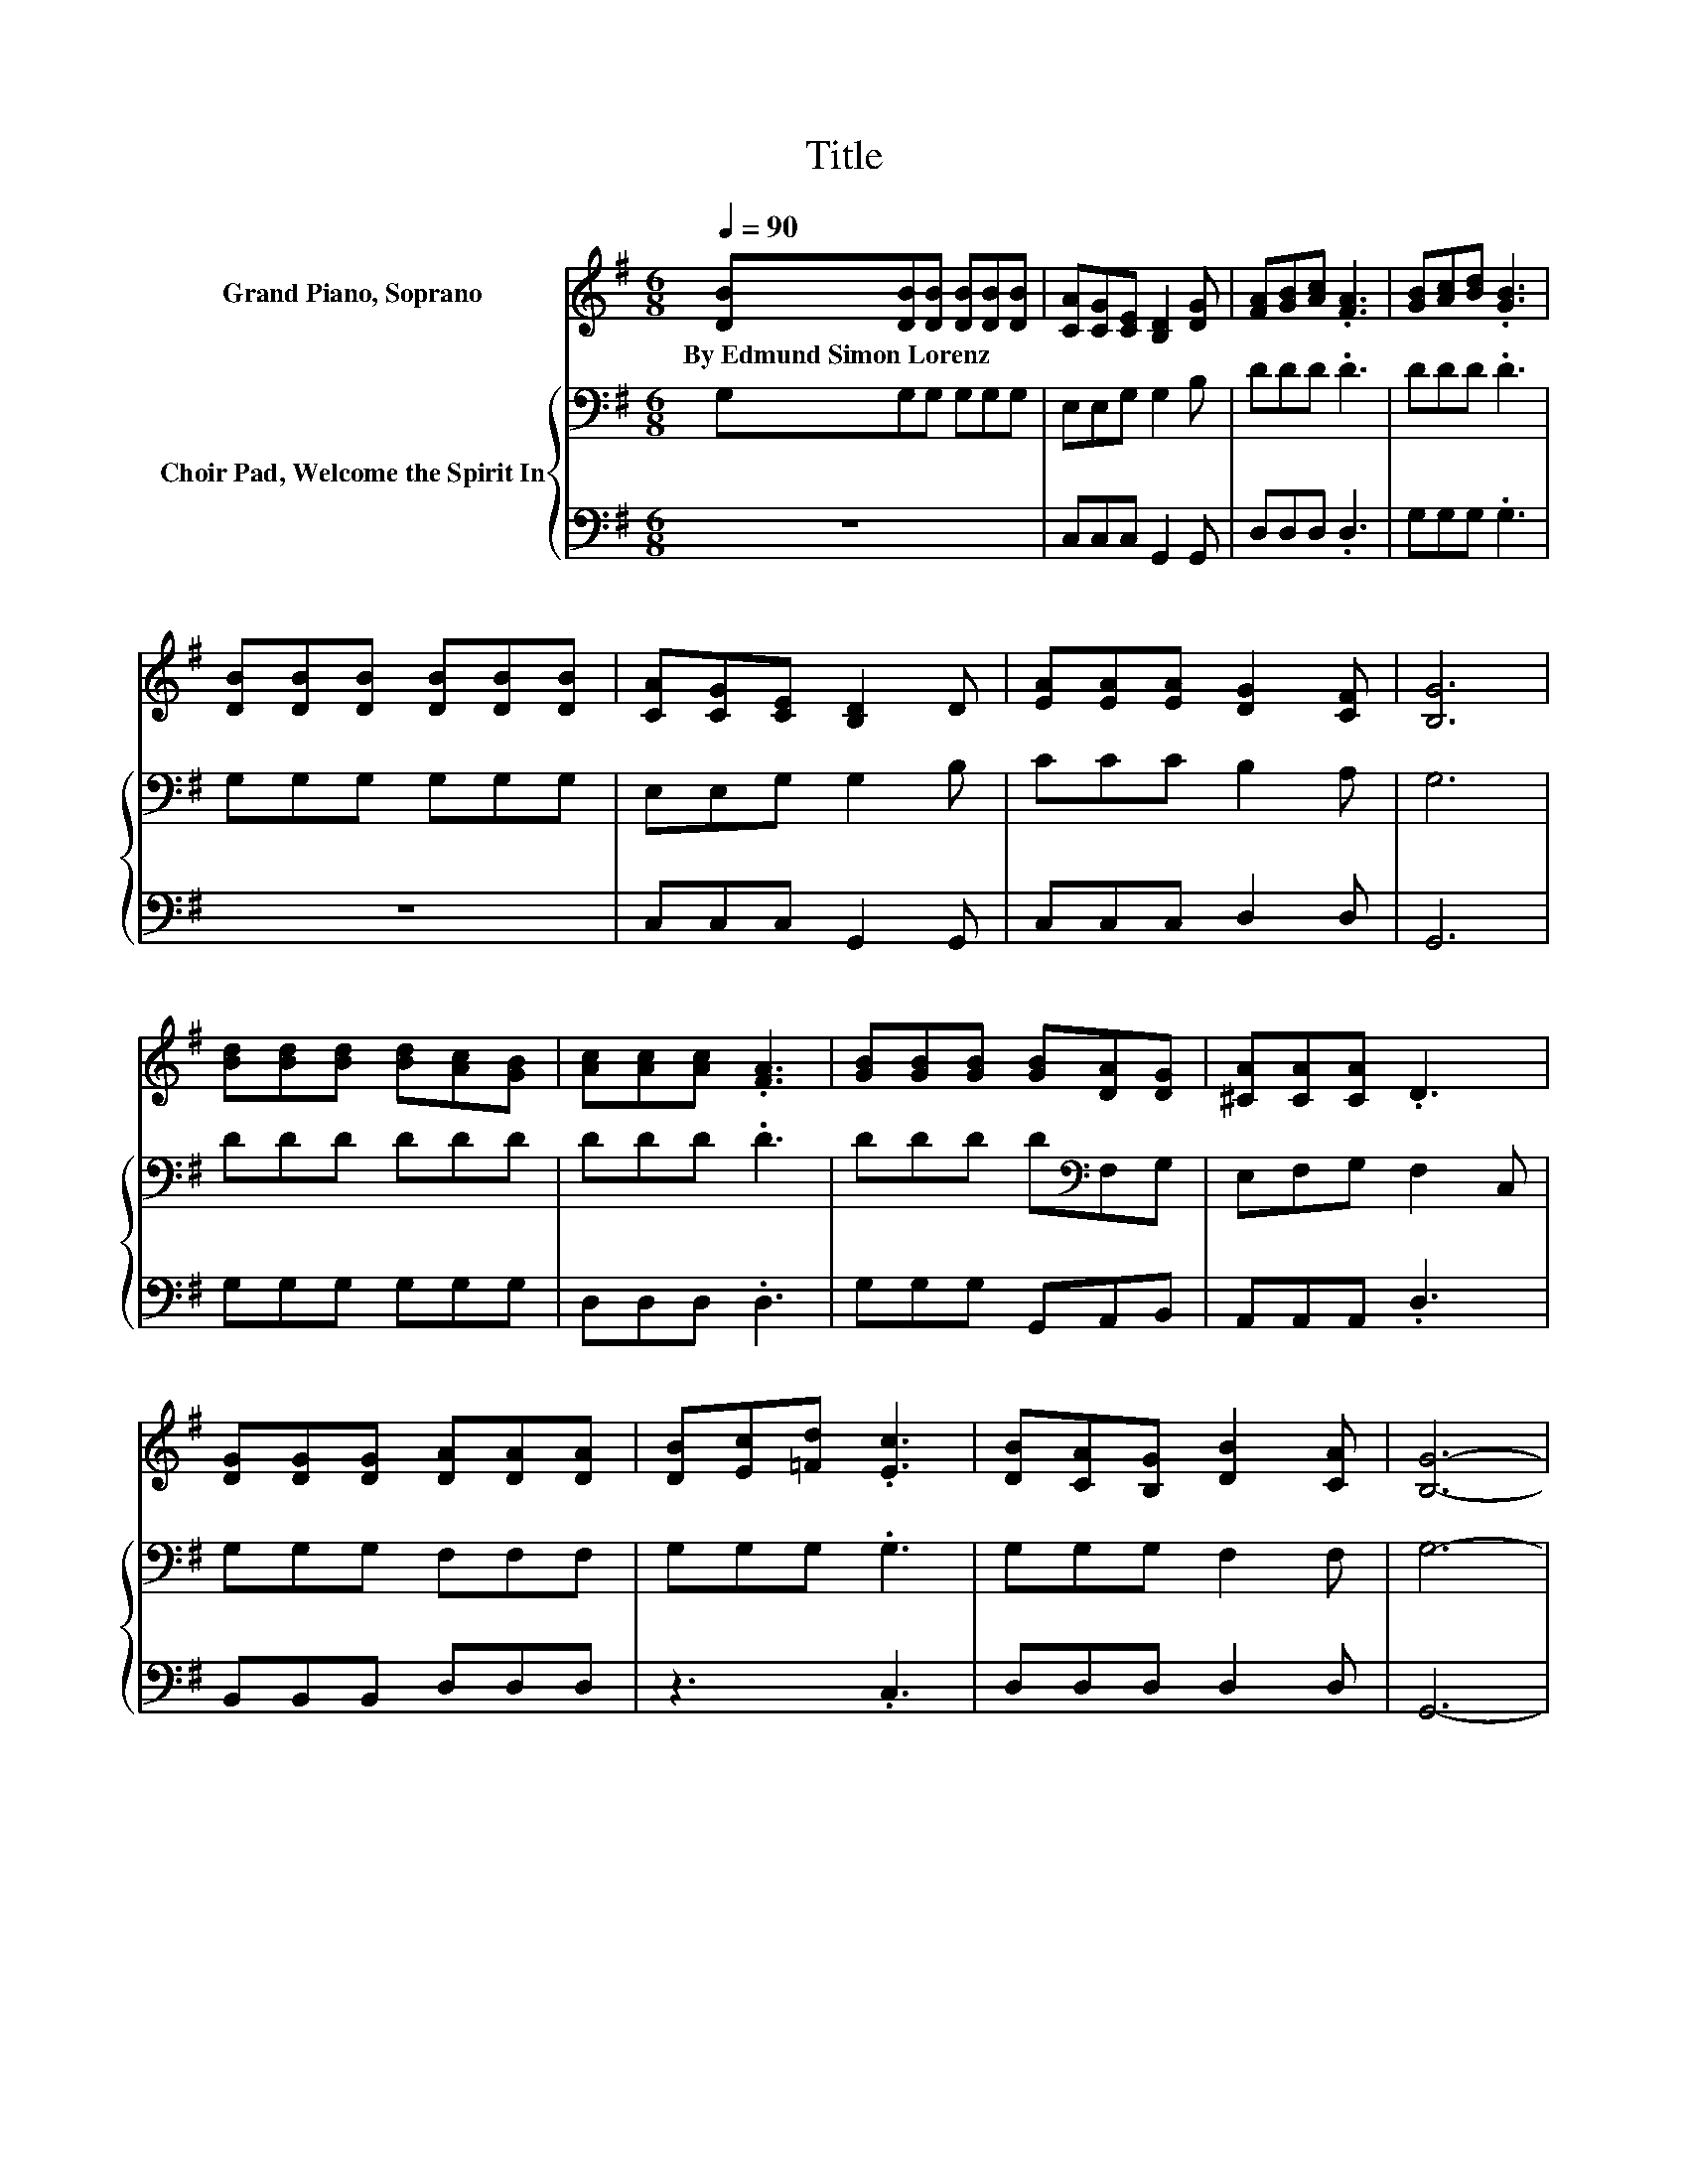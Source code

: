 X:1
T:Title
%%score 1 { 2 | 3 }
L:1/8
Q:1/4=90
M:6/8
K:G
V:1 treble nm="Grand Piano, Soprano"
V:2 bass nm="Choir Pad, Welcome the Spirit In"
V:3 bass 
V:1
 [DB][DB][DB] [DB][DB][DB] | [CA][CG][CE] [B,D]2 [DG] | [FA][GB][Ac] .[FA]3 | [GB][Ac][Bd] .[GB]3 | %4
w: By~Edmund~Simon~Lorenz * * * * *||||
 [DB][DB][DB] [DB][DB][DB] | [CA][CG][CE] [B,D]2 D | [EA][EA][EA] [DG]2 [CF] | [B,G]6 | %8
w: ||||
 [Bd][Bd][Bd] [Bd][Ac][GB] | [Ac][Ac][Ac] .[FA]3 | [GB][GB][GB] [GB][DA][DG] | [^CA][CA][CA] .D3 | %12
w: ||||
 [DG][DG][DG] [DA][DA][DA] | [DB][Ec][=Fd] .[Ec]3 | [DB][CA][B,G] [DB]2 [CA] | [B,G]6- | %16
w: ||||
 [B,G]3 z3 |] %17
w: |
V:2
 G,G,G, G,G,G, | E,E,G, G,2 B, | DDD .D3 | DDD .D3 | G,G,G, G,G,G, | E,E,G, G,2 B, | CCC B,2 A, | %7
 G,6 | DDD DDD | DDD .D3 | DDD D[K:bass]F,G, | E,F,G, F,2 C, | G,G,G, F,F,F, | G,G,G, .G,3 | %14
 G,G,G, F,2 F, | G,6- | G,3 z3 |] %17
V:3
 z6 | C,C,C, G,,2 G,, | D,D,D, .D,3 | G,G,G, .G,3 | z6 | C,C,C, G,,2 G,, | C,C,C, D,2 D, | G,,6 | %8
 G,G,G, G,G,G, | D,D,D, .D,3 | G,G,G, G,,A,,B,, | A,,A,,A,, .D,3 | B,,B,,B,, D,D,D, | z3 .C,3 | %14
 D,D,D, D,2 D, | G,,6- | G,,3 z3 |] %17

